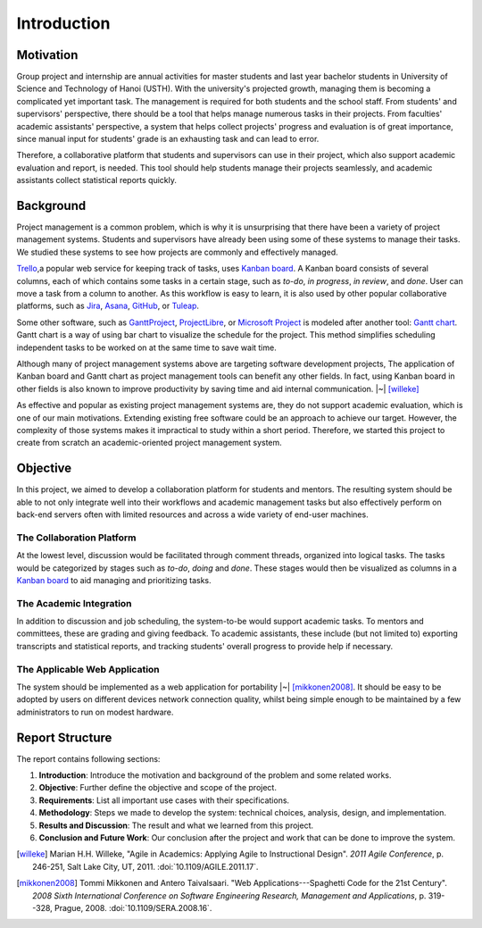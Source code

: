 Introduction
============

Motivation
----------

Group project and internship are annual activities for master students
and last year bachelor students in
University of Science and Technology of Hanoi (USTH).
With the university's projected growth, managing them is becoming a complicated
yet important task.  The management is required for both students and the school staff.
From students' and supervisors' perspective, there should be a tool that helps
manage numerous tasks in their projects.  From faculties' academic assistants'
perspective, a system that helps collect projects' progress and evaluation
is of great importance, since manual input for students' grade is an exhausting task
and can lead to error.

Therefore, a collaborative platform that students and supervisors can use
in their project, which also support academic evaluation and report, is needed.
This tool should help students manage their projects seamlessly, and academic
assistants collect statistical reports quickly.

Background
----------

Project management is a common problem, which is why it is unsurprising
that there have been a variety of project management systems.
Students and supervisors have already been using some of these systems
to manage their tasks.  We studied these systems to see how projects
are commonly and effectively managed.

Trello_,a popular web service for keeping track of tasks, uses `Kanban board`_.
A Kanban board consists of several columns, each of which contains some tasks
in a certain stage, such as *to-do*, *in progress*, *in review*, and *done*.
User can move a task from a column to another.  As this workflow is easy to learn,
it is also used by other popular collaborative platforms,
such as Jira_, Asana_, GitHub_, or Tuleap_.

Some other software, such as GanttProject_, ProjectLibre_, or `Microsoft Project`_
is modeled after another tool: `Gantt chart`_.  Gantt chart is a way of using bar chart
to visualize the schedule for the project.  This method simplifies scheduling
independent tasks to be worked on at the same time to save wait time.

Although many of project management systems above
are targeting software development projects,
The application of Kanban board and Gantt chart
as project management tools can benefit any other fields.
In fact, using Kanban board in other fields is also known
to improve productivity by saving time and aid internal communication. |~| [willeke]_

As effective and popular as existing project management systems are,
they do not support academic evaluation, which is one of our main motivations.
Extending existing free software could be an approach to achieve our target.
However, the complexity of those systems makes it impractical
to study within a short period.
Therefore, we started this project to create from scratch
an academic-oriented project management system.

Objective
---------

In this project, we aimed to develop a collaboration platform
for students and mentors.  The resulting system should be able to
not only integrate well into their workflows and academic management tasks
but also effectively perform on back-end servers often with limited resources
and across a wide variety of end-user machines.

.. _objcollab:

The Collaboration Platform
""""""""""""""""""""""""""

At the lowest level, discussion would be facilitated through comment threads,
organized into logical tasks.  The tasks would be categorized by stages
such as *to-do*, *doing* and *done*.  These stages would then be visualized
as columns in a `Kanban board`_ to aid managing and prioritizing tasks.

The Academic Integration
""""""""""""""""""""""""

In addition to discussion and job scheduling, the system-to-be would
support academic tasks.  To mentors and committees, these are grading
and giving feedback.  To academic assistants, these include (but not
limited to) exporting transcripts and statistical reports, and tracking
students' overall progress to provide help if necessary.

.. _appapp:

The Applicable Web Application
""""""""""""""""""""""""""""""

The system should be implemented as a web application for
portability |~| [mikkonen2008]_.  It should be easy to be adopted by users on
different devices network connection quality, whilst being simple enough
to be maintained by a few administrators to run on modest hardware.

Report Structure
----------------

The report contains following sections:

1. **Introduction**: Introduce the motivation and background of the problem
   and some related works.
2. **Objective**: Further define the objective and scope of the project.
3. **Requirements**: List all important use cases with their specifications.
4. **Methodology**: Steps we made to develop the system:
   technical choices, analysis, design, and implementation.
5. **Results and Discussion**: The result and what we learned from this project.
6. **Conclusion and Future Work**: Our conclusion after the project
   and work that can be done to improve the system.

.. _Kanban board: https://en.wikipedia.org/wiki/Kanban_board
.. _Gantt chart: https://en.wikipedia.org/wiki/Gantt_chart
.. _Asana: https://asana.com/
.. _GitHub: https://github.com/
.. _Jira: https://www.atlassian.com/software/jira
.. _Trello: https://trello.com/
.. _Tuleap: https://www.tuleap.org/
.. _GanttProject: https://www.ganttproject.biz/
.. _Microsoft Project: http://office.microsoft.com/project/
.. _ProjectLibre: https://www.projectlibre.com/
.. [willeke] Marian H.H. Willeke,
   "Agile in Academics: Applying Agile to Instructional Design".
   *2011 Agile Conference*, p. 246-251, Salt Lake City, UT, 2011.
   :doi:`10.1109/AGILE.2011.17`.
.. [mikkonen2008] Tommi Mikkonen and Antero Taivalsaari.
   "Web Applications---Spaghetti Code for the 21st Century".
   *2008 Sixth International Conference on Software Engineering Research,
   Management and Applications*, p. 319--328, Prague, 2008.
   :doi:`10.1109/SERA.2008.16`.
